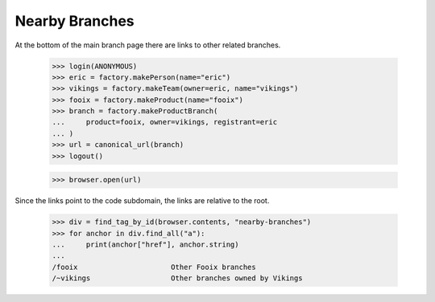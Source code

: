 Nearby Branches
===============

At the bottom of the main branch page there are links to other related
branches.

    >>> login(ANONYMOUS)
    >>> eric = factory.makePerson(name="eric")
    >>> vikings = factory.makeTeam(owner=eric, name="vikings")
    >>> fooix = factory.makeProduct(name="fooix")
    >>> branch = factory.makeProductBranch(
    ...     product=fooix, owner=vikings, registrant=eric
    ... )
    >>> url = canonical_url(branch)
    >>> logout()

    >>> browser.open(url)

Since the links point to the code subdomain, the links are relative to the
root.

    >>> div = find_tag_by_id(browser.contents, "nearby-branches")
    >>> for anchor in div.find_all("a"):
    ...     print(anchor["href"], anchor.string)
    ...
    /fooix                      Other Fooix branches
    /~vikings                   Other branches owned by Vikings
